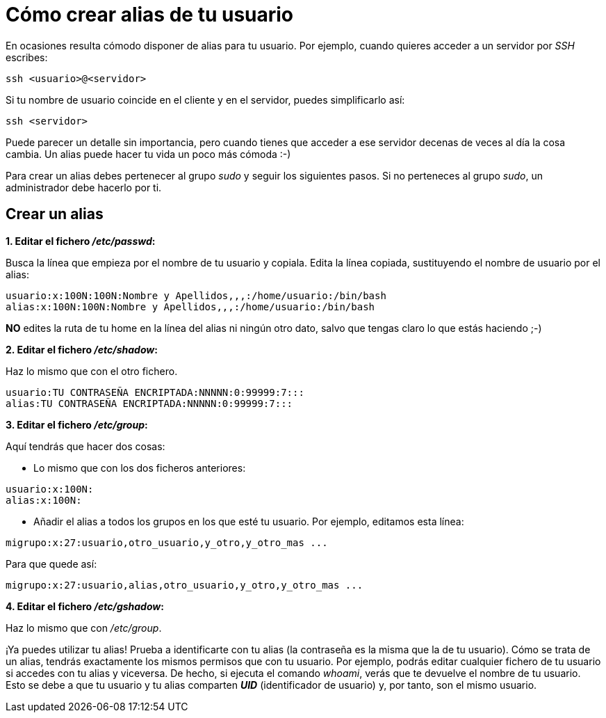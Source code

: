 = Cómo crear alias de tu usuario
:published_at: 2015-11-24
:hp-tags: usuario,contraseña
:hp-alt-title: Añade sinónimos de tu nombre de usuario

En ocasiones resulta cómodo disponer de alias para tu usuario. Por ejemplo, cuando quieres acceder a un servidor por _SSH_ escribes:

```bash
ssh <usuario>@<servidor>
```
Si tu nombre de usuario coincide en el cliente y en el servidor, puedes simplificarlo así:

```bash
ssh <servidor>
```
Puede parecer un detalle sin importancia, pero cuando tienes que acceder a ese servidor decenas de veces al día la cosa cambia. Un alias puede hacer tu vida un poco más cómoda :-)

Para crear un alias debes pertenecer al grupo _sudo_ y seguir los siguientes pasos. Si no perteneces al grupo _sudo_, un administrador debe hacerlo por ti.

== Crear un alias

*1. Editar el fichero _/etc/passwd_:*

Busca la línea que empieza por el nombre de tu usuario y copiala. Edita la línea copiada, sustituyendo el nombre de usuario por el alias:

```bash
usuario:x:100N:100N:Nombre y Apellidos,,,:/home/usuario:/bin/bash
alias:x:100N:100N:Nombre y Apellidos,,,:/home/usuario:/bin/bash
```
*NO* edites la ruta de tu home en la línea del alias ni ningún otro dato, salvo que tengas claro lo que estás haciendo ;-)

*2. Editar el fichero _/etc/shadow_:*

Haz lo mismo que con el otro fichero.

```bash
usuario:TU CONTRASEÑA ENCRIPTADA:NNNNN:0:99999:7:::
alias:TU CONTRASEÑA ENCRIPTADA:NNNNN:0:99999:7:::
```

*3. Editar el fichero _/etc/group_:*

Aquí tendrás que hacer dos cosas:

- Lo mismo que con los dos ficheros anteriores:

```bash
usuario:x:100N:
alias:x:100N:
```
- Añadir el alias a todos los grupos en los que esté tu usuario. Por ejemplo, editamos esta línea:

```bash
migrupo:x:27:usuario,otro_usuario,y_otro,y_otro_mas ...
```
Para que quede así:

```bash
migrupo:x:27:usuario,alias,otro_usuario,y_otro,y_otro_mas ...
```

*4. Editar el fichero _/etc/gshadow_:*

Haz lo mismo que con _/etc/group_. +


¡Ya puedes utilizar tu alias! Prueba a identificarte con tu alias (la contraseña es la misma que la de tu usuario). Cómo se trata de un alias, tendrás exactamente los mismos permisos que con tu usuario. Por ejemplo, podrás editar cualquier fichero de tu usuario si accedes con tu alias y viceversa. De hecho, si ejecuta el comando _whoami_, verás que te devuelve el nombre de tu usuario. Esto se debe a que tu usuario y tu alias comparten *_UID_* (identificador de usuario) y, por tanto, son el mismo usuario. 